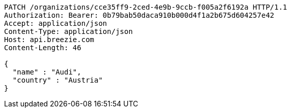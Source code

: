 [source,http,options="nowrap"]
----
PATCH /organizations/cce35ff9-2ced-4e9b-9ccb-f005a2f6192a HTTP/1.1
Authorization: Bearer: 0b79bab50daca910b000d4f1a2b675d604257e42
Accept: application/json
Content-Type: application/json
Host: api.breezie.com
Content-Length: 46

{
  "name" : "Audi",
  "country" : "Austria"
}
----